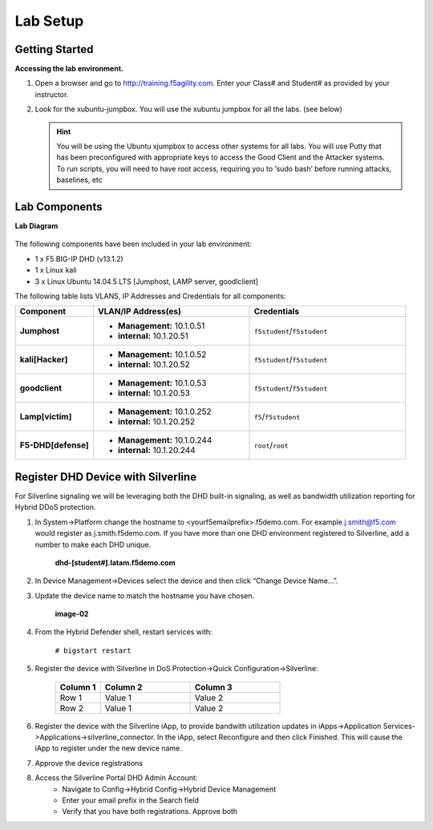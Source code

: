 Lab Setup
---------

Getting Started
================

**Accessing the lab environment.**

#. Open a browser and go to http://training.f5agility.com.  Enter your Class# and Student# as provided by your instructor.

#. Look for the xubuntu-jumpbox.  You will use the xubuntu jumpbox for all the labs. (see below)

   .. HINT::

      You will be using the Ubuntu xjumpbox to access other systems for all labs. You will use Putty that has been preconfigured with appropriate keys to access the Good Client and the Attacker systems. To run scripts, you will need to have root access, requiring you to ‘sudo bash’ before running attacks, baselines, etc
      
   .. image:: /_static/dashboard_student.png

Lab Components
===============

**Lab Diagram**

   .. image:: /_static/diagram.png

The following components have been included in your lab environment:

- 1 x F5 BIG-IP DHD (v13.1.2)
- 1 x Linux kali 
- 3 x Linux Ubuntu 14.04.5 LTS [Jumphost, LAMP server, goodlclient]

The following table lists VLANS, IP Addresses and Credentials for all
components:

.. list-table::
    :widths: 20 40 40
    :header-rows: 1
    :stub-columns: 1

    * - **Component**
      - **VLAN/IP Address(es)**
      - **Credentials**
    * - Jumphost
      - - **Management:** 10.1.0.51
        - **internal:** 10.1.20.51
      - ``f5student``/``f5student``

    * - kali[Hacker]
      - - **Management:** 10.1.0.52
        - **internal:** 10.1.20.52
      - ``f5student``/``f5student``

    * - goodclient
      - - **Management:** 10.1.0.53
        - **internal:** 10.1.20.53
      - ``f5student``/``f5student``
  
    * - Lamp[victim]
      - - **Management:** 10.1.0.252
        - **internal:** 10.1.20.252
      - ``f5``/``f5student``
  
    * - F5-DHD[defense]
      - - **Management:** 10.1.0.244
        - **internal:** 10.1.20.244
      - ``root``/``root``

Register DHD Device with Silverline
====================================

For Silverline signaling we will be leveraging both the DHD built-in signaling,  
as well as bandwidth utilization reporting for Hybrid DDoS protection.


#. In System->Platform change the hostname to <yourf5emailprefix>.f5demo.com. For example j.smith@f5.com would register as j.smith.f5demo.com. If you have more than one DHD environment registered to Silverline, add a number to make each DHD unique.  

    **dhd-[student#].latam.f5demo.com**

#. In Device Management->Devices select the device and then click “Change Device Name…”. 

#. Update the device name to match the hostname you have chosen.  

    **image-02**

#. From the Hybrid Defender shell, restart services with:

    ``# bigstart restart``

#. Register the device with Silverline in DoS Protection->Quick Configuration->Silverline:

    .. list-table::
        :widths: 20 40 40
        :header-rows: 1

        * - **Column 1**
          - **Column 2**
          - **Column 3**
        * - Row 1
          - Value 1
          - Value 2
        * - Row 2
          - Value 1
          - Value 2
      
#. Register the device with the Silverline iApp, to provide bandwith utilization updates in iApps->Application Services->Applications->silverline_connector. In the iApp, select Reconfigure and then click Finished. This will cause the iApp to register under the new device name.  

#. Approve the device registrations  

#. Access the Silverline Portal DHD Admin Account:  
    - Navigate to Config->Hybrid Config->Hybrid Device Management  
    - Enter your email prefix in the Search field  
    - Verify that you have both registrations. Approve both  
